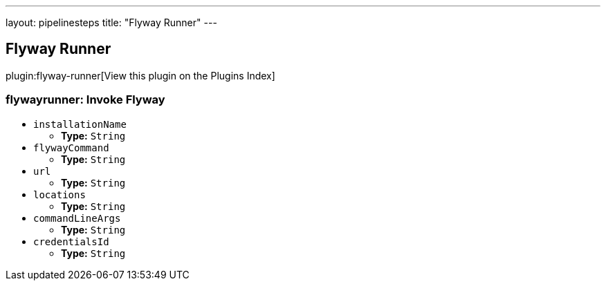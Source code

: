 ---
layout: pipelinesteps
title: "Flyway Runner"
---

:notitle:
:description:
:author:
:email: jenkinsci-users@googlegroups.com
:sectanchors:
:toc: left

== Flyway Runner

plugin:flyway-runner[View this plugin on the Plugins Index]

=== +flywayrunner+: Invoke Flyway
++++
<ul><li><code>installationName</code>
<ul><li><b>Type:</b> <code>String</code></li></ul></li>
<li><code>flywayCommand</code>
<ul><li><b>Type:</b> <code>String</code></li></ul></li>
<li><code>url</code>
<ul><li><b>Type:</b> <code>String</code></li></ul></li>
<li><code>locations</code>
<ul><li><b>Type:</b> <code>String</code></li></ul></li>
<li><code>commandLineArgs</code>
<ul><li><b>Type:</b> <code>String</code></li></ul></li>
<li><code>credentialsId</code>
<ul><li><b>Type:</b> <code>String</code></li></ul></li>
</ul>


++++

